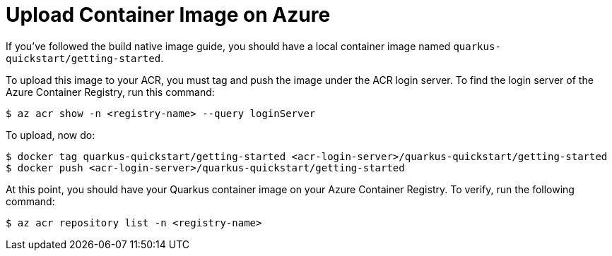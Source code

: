 ifdef::context[:parent-context: {context}]
[id="upload-container-image-on-azure_{context}"]
= Upload Container Image on Azure
:context: upload-container-image-on-azure

If you've followed the build native image guide, you should have a local container image named `quarkus-quickstart/getting-started`.

To upload this image to your ACR, you must tag and push the image under the ACR login server. To find the login server of the Azure Container Registry, run this command:

[source,shell]
----
$ az acr show -n <registry-name> --query loginServer
----

To upload, now do:

[source,shell]
----
$ docker tag quarkus-quickstart/getting-started <acr-login-server>/quarkus-quickstart/getting-started
$ docker push <acr-login-server>/quarkus-quickstart/getting-started
----

At this point, you should have your Quarkus container image on your Azure Container Registry. To verify, run the following command:

[source,shell]
----
$ az acr repository list -n <registry-name>
----


ifdef::parent-context[:context: {parent-context}]
ifndef::parent-context[:!context:]